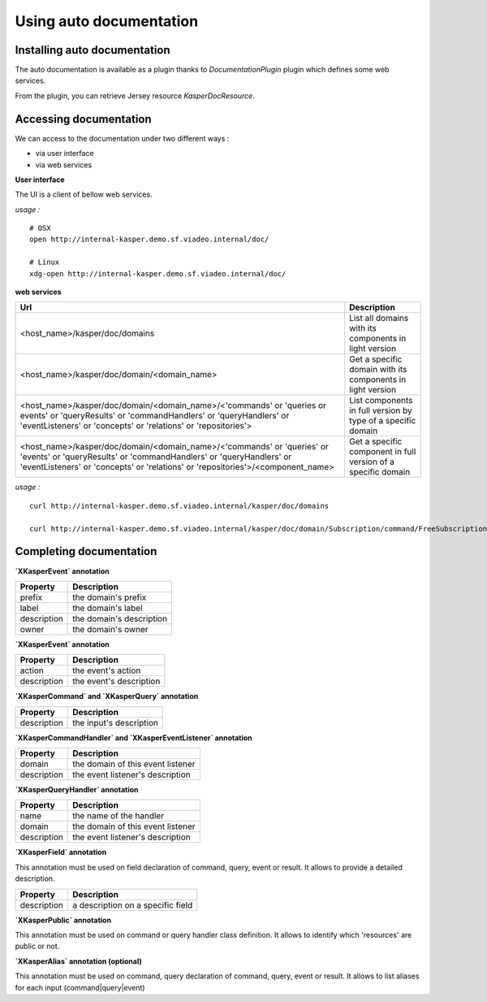 
Using auto documentation
========================


..  _Installing_auto_documentation:

Installing auto documentation
------------------------

The auto documentation is available as a plugin thanks to `DocumentationPlugin` plugin which defines some web services.

From the plugin, you can retrieve Jersey resource `KasperDocResource`.

.. code-block:: java
    :linenos:

    ObjectMapper objectMapper = ObjectMapperProvider.INSTANCE.mapper()

    DocumentationPlugin documentationPlugin = new DocumentationPlugin();

    Platform platform = new Platform.Builder()
        .addPlugin(documentationPlugin)
        .build()

    KasperDocResource docResource = documentationPlugin.getKasperDocResource();


..  _Accessing documentation:

Accessing documentation
------------------------

We can access to the documentation under two different ways :

- via user interface
- via web services

**User interface**

The UI is a client of bellow web services.

*usage :*
::
    # OSX
    open http://internal-kasper.demo.sf.viadeo.internal/doc/

    # Linux
    xdg-open http://internal-kasper.demo.sf.viadeo.internal/doc/


**web services**

+---------------------------------------------------------------------------------------------------------------------------------------------------------------------------------------------------------------------------------+---------------------------------------------------------------------------------+
| Url                                                                                                                                                                                                                             | Description                                                                     |
+=================================================================================================================================================================================================================================+=================================================================================+
| <host_name>/kasper/doc/domains                                                                                                                                                                                                  | List all domains with its components in light version                           |
+---------------------------------------------------------------------------------------------------------------------------------------------------------------------------------------------------------------------------------+---------------------------------------------------------------------------------+
| <host_name>/kasper/doc/domain/<domain_name>                                                                                                                                                                                     | Get a specific domain with its components in light version                      |
+---------------------------------------------------------------------------------------------------------------------------------------------------------------------------------------------------------------------------------+---------------------------------------------------------------------------------+
| <host_name>/kasper/doc/domain/<domain_name>/<'commands' or 'queries or events' or 'queryResults' or 'commandHandlers' or 'queryHandlers' or 'eventListeners' or 'concepts' or 'relations' or 'repositories'>                    | List components in full version by type of a specific domain                    |
+---------------------------------------------------------------------------------------------------------------------------------------------------------------------------------------------------------------------------------+---------------------------------------------------------------------------------+
| <host_name>/kasper/doc/domain/<domain_name>/<'commands' or 'queries' or 'events' or 'queryResults' or 'commandHandlers' or 'queryHandlers' or 'eventListeners' or 'concepts' or 'relations' or 'repositories'>/<component_name> | Get a specific component in full version of a specific domain                   |
+---------------------------------------------------------------------------------------------------------------------------------------------------------------------------------------------------------------------------------+---------------------------------------------------------------------------------+

*usage :*
::
    curl http://internal-kasper.demo.sf.viadeo.internal/kasper/doc/domains

    curl http://internal-kasper.demo.sf.viadeo.internal/kasper/doc/domain/Subscription/command/FreeSubscriptionByAffiliateCommand


Completing documentation
------------------------

**`XKasperEvent` annotation**

+-----------------+--------------------------------------------------------------+
| Property        |  Description                                                 |
+=================+==============================================================+
|  prefix         | the domain's prefix                                          |
+-----------------+--------------------------------------------------------------+
|  label          | the domain's label                                           |
+-----------------+--------------------------------------------------------------+
|  description    | the domain's description                                     |
+-----------------+--------------------------------------------------------------+
|  owner          | the domain's owner                                           |
+-----------------+--------------------------------------------------------------+


**`XKasperEvent` annotation**

+-----------------+--------------------------------------------------------------+
| Property        |  Description                                                 |
+=================+==============================================================+
|  action         | the event's action                                           |
+-----------------+--------------------------------------------------------------+
|  description    | the event's description                                      |
+-----------------+--------------------------------------------------------------+


**`XKasperCommand` and `XKasperQuery` annotation**

+-----------------+--------------------------------------------------------------+
| Property        |  Description                                                 |
+=================+==============================================================+
|  description    | the input's description                                      |
+-----------------+--------------------------------------------------------------+


**`XKasperCommandHandler` and `XKasperEventListener` annotation**

+-----------------+--------------------------------------------------------------+
| Property        |  Description                                                 |
+=================+==============================================================+
|  domain         | the domain of this event listener                            |
+-----------------+--------------------------------------------------------------+
|  description    | the event listener's description                             |
+-----------------+--------------------------------------------------------------+


**`XKasperQueryHandler` annotation**

+-----------------+--------------------------------------------------------------+
| Property        |  Description                                                 |
+=================+==============================================================+
|  name           | the name of the handler                                      |
+-----------------+--------------------------------------------------------------+
|  domain         | the domain of this event listener                            |
+-----------------+--------------------------------------------------------------+
|  description    | the event listener's description                             |
+-----------------+--------------------------------------------------------------+


**`XKasperField` annotation**

This annotation must be used on field declaration of command, query, event or result. It allows to provide a detailed
description.

+-----------------+--------------------------------------------------------------+
| Property        |  Description                                                 |
+=================+==============================================================+
|  description    | a description on a specific field                            |
+-----------------+--------------------------------------------------------------+


**`XKasperPublic` annotation**

This annotation must be used on command or query handler class definition. It allows to identify which 'resources' are
public or not.


**`XKasperAlias` annotation (optional)**

This annotation must be used on command, query  declaration of command, query, event or result. It allows to list aliases
for each input (command|query|event)
